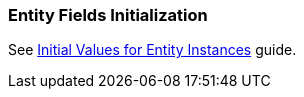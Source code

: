 [[init_values_in_class]]
=== Entity Fields Initialization

See https://www.cuba-platform.com/guides/initial-entity-values[Initial Values for Entity Instances] guide.